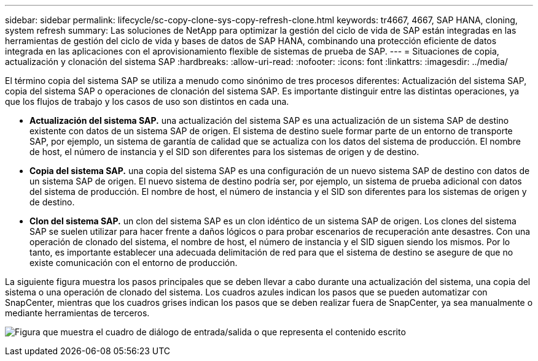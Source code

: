 ---
sidebar: sidebar 
permalink: lifecycle/sc-copy-clone-sys-copy-refresh-clone.html 
keywords: tr4667, 4667, SAP HANA, cloning, system refresh 
summary: Las soluciones de NetApp para optimizar la gestión del ciclo de vida de SAP están integradas en las herramientas de gestión del ciclo de vida y bases de datos de SAP HANA, combinando una protección eficiente de datos integrada en las aplicaciones con el aprovisionamiento flexible de sistemas de prueba de SAP. 
---
= Situaciones de copia, actualización y clonación del sistema SAP
:hardbreaks:
:allow-uri-read: 
:nofooter: 
:icons: font
:linkattrs: 
:imagesdir: ../media/


[role="lead"]
El término copia del sistema SAP se utiliza a menudo como sinónimo de tres procesos diferentes: Actualización del sistema SAP, copia del sistema SAP o operaciones de clonación del sistema SAP. Es importante distinguir entre las distintas operaciones, ya que los flujos de trabajo y los casos de uso son distintos en cada una.

* *Actualización del sistema SAP.* una actualización del sistema SAP es una actualización de un sistema SAP de destino existente con datos de un sistema SAP de origen. El sistema de destino suele formar parte de un entorno de transporte SAP, por ejemplo, un sistema de garantía de calidad que se actualiza con los datos del sistema de producción. El nombre de host, el número de instancia y el SID son diferentes para los sistemas de origen y de destino.
* *Copia del sistema SAP.* una copia del sistema SAP es una configuración de un nuevo sistema SAP de destino con datos de un sistema SAP de origen. El nuevo sistema de destino podría ser, por ejemplo, un sistema de prueba adicional con datos del sistema de producción. El nombre de host, el número de instancia y el SID son diferentes para los sistemas de origen y de destino.
* *Clon del sistema SAP.* un clon del sistema SAP es un clon idéntico de un sistema SAP de origen. Los clones del sistema SAP se suelen utilizar para hacer frente a daños lógicos o para probar escenarios de recuperación ante desastres. Con una operación de clonado del sistema, el nombre de host, el número de instancia y el SID siguen siendo los mismos. Por lo tanto, es importante establecer una adecuada delimitación de red para que el sistema de destino se asegure de que no existe comunicación con el entorno de producción.


La siguiente figura muestra los pasos principales que se deben llevar a cabo durante una actualización del sistema, una copia del sistema o una operación de clonado del sistema. Los cuadros azules indican los pasos que se pueden automatizar con SnapCenter, mientras que los cuadros grises indican los pasos que se deben realizar fuera de SnapCenter, ya sea manualmente o mediante herramientas de terceros.

image:sc-copy-clone-image2.png["Figura que muestra el cuadro de diálogo de entrada/salida o que representa el contenido escrito"]
